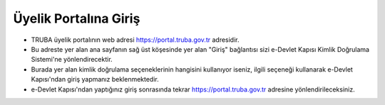 =================================
Üyelik Portalına Giriş
=================================

* TRUBA üyelik portalının web adresi https://portal.truba.gov.tr adresidir.

* Bu adreste yer alan ana sayfanın sağ üst köşesinde yer alan "Giriş" bağlantısı sizi e-Devlet Kapısı Kimlik Doğrulama Sistemi'ne yönlendirecektir.

* Burada yer alan kimlik doğrulama seçeneklerinin hangisini kullanıyor iseniz, ilgili seçeneği kullanarak e-Devlet Kapısı'ndan giriş yapmanız beklenmektedir.

* e-Devlet Kapısı'ndan yaptığınız giriş sonrasında tekrar https://portal.truba.gov.tr adresine yönlendirileceksiniz. 